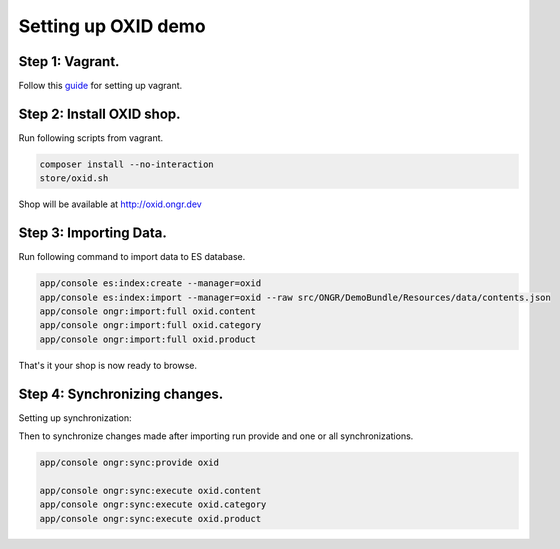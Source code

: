 Setting up OXID demo
====================

Step 1: Vagrant.
----------------

Follow this `guide <../../../DemoBundle/Resources/doc/index.rst>`_ for setting up vagrant.

Step 2: Install OXID shop.
--------------------------

Run following scripts from vagrant.

.. code-block:: bash

    composer install --no-interaction
    store/oxid.sh

..

Shop will be available at  `http://oxid.ongr.dev <http://oxid.ongr.dev/>`_

Step 3: Importing Data.
-----------------------

Run following command to import data to ES database.

.. code-block:: bash

    app/console es:index:create --manager=oxid
    app/console es:index:import --manager=oxid --raw src/ONGR/DemoBundle/Resources/data/contents.json
    app/console ongr:import:full oxid.content
    app/console ongr:import:full oxid.category
    app/console ongr:import:full oxid.product

..

That's it your shop is now ready to browse.

Step 4: Synchronizing changes.
------------------------------

Setting up synchronization:

.. code-block:: bash
    app/console es:index:create
    app/console ongr:sync:storage:create --shop-id=0 mysql
    app/console ongr:sync:provide:parameter last_sync_date --set=2015-01-01

..

Then to synchronize changes made after importing run provide and one or all synchronizations.

.. code-block:: bash

    app/console ongr:sync:provide oxid

    app/console ongr:sync:execute oxid.content
    app/console ongr:sync:execute oxid.category
    app/console ongr:sync:execute oxid.product
..

